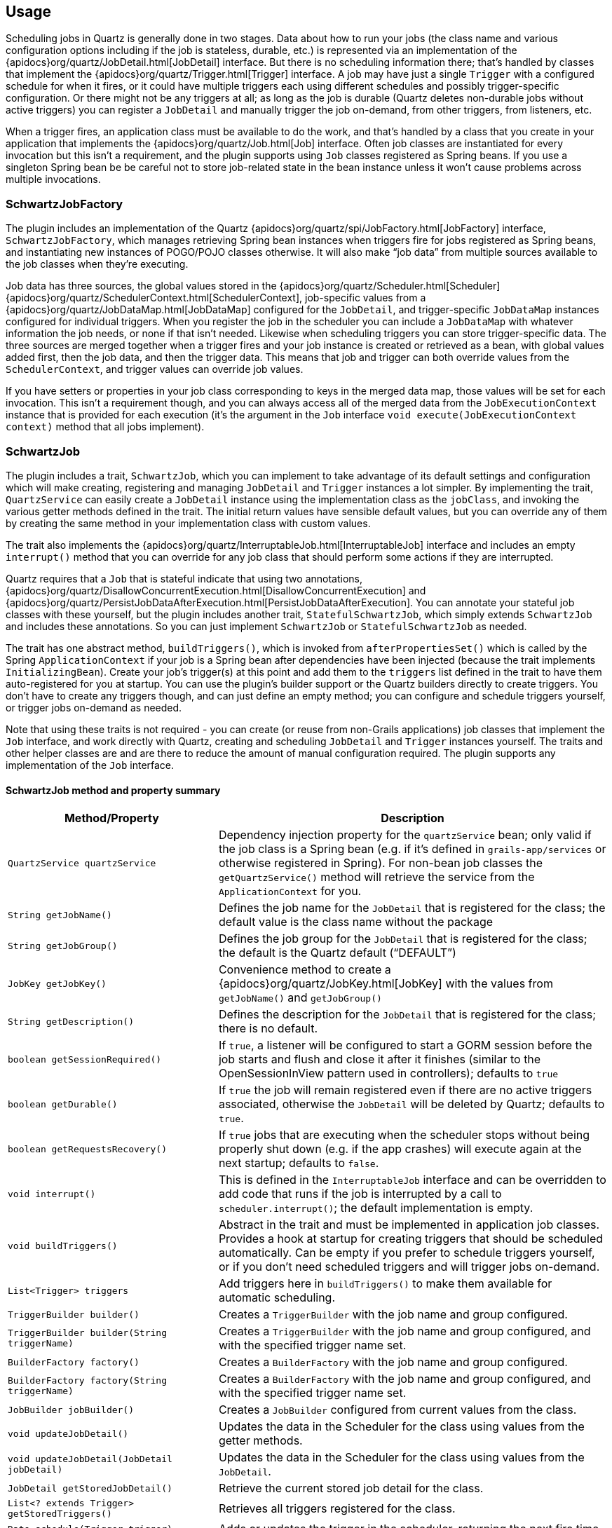 [[usage]]
== Usage

Scheduling jobs in Quartz is generally done in two stages. Data about how to run your jobs (the class name and various configuration options including if the job is stateless, durable, etc.) is represented via an implementation of the {apidocs}org/quartz/JobDetail.html[JobDetail] interface. But there is no scheduling information there; that's handled by classes that implement the {apidocs}org/quartz/Trigger.html[Trigger] interface. A job may have just a single `Trigger` with a configured schedule for when it fires, or it could have multiple triggers each using different schedules and possibly trigger-specific configuration. Or there might not be any triggers at all; as long as the job is durable (Quartz deletes non-durable jobs without active triggers) you can register a `JobDetail` and manually trigger the job on-demand, from other triggers, from listeners, etc.

When a trigger fires, an application class must be available to do the work, and that's handled by a class that you create in your application that implements the {apidocs}org/quartz/Job.html[Job] interface. Often job classes are instantiated for every invocation but this isn't a requirement, and the plugin supports using `Job` classes registered as Spring beans. If you use a singleton Spring bean be be careful not to store job-related state in the bean instance unless it won't cause problems across multiple invocations.

=== SchwartzJobFactory

The plugin includes an implementation of the Quartz {apidocs}org/quartz/spi/JobFactory.html[JobFactory] interface, `SchwartzJobFactory`, which manages retrieving Spring bean instances when triggers fire for jobs registered as Spring beans, and instantiating new instances of POGO/POJO classes otherwise. It will also make "`job data`" from multiple sources available to the job classes when they're executing.

Job data has three sources, the global values stored in the {apidocs}org/quartz/Scheduler.html[Scheduler] {apidocs}org/quartz/SchedulerContext.html[SchedulerContext], job-specific values from a {apidocs}org/quartz/JobDataMap.html[JobDataMap] configured for the `JobDetail`, and trigger-specific `JobDataMap` instances configured for individual triggers. When you register the job in the scheduler you can include a `JobDataMap` with whatever information the job needs, or none if that isn't needed. Likewise when scheduling triggers you can store trigger-specific data. The three sources are merged together when a trigger fires and your job instance is created or retrieved as a bean, with global values added first, then the job data, and then the trigger data. This means that job and trigger can both override values from the `SchedulerContext`, and trigger values can override job values.

If you have setters or properties in your job class corresponding to keys in the merged data map, those values will be set for each invocation. This isn't a requirement though, and you can always access all of the merged data from the `JobExecutionContext` instance that is provided for each execution (it's the argument in the `Job` interface `void execute(JobExecutionContext context)` method that all jobs implement).

=== SchwartzJob

The plugin includes a trait, `SchwartzJob`, which you can implement to take advantage of its default settings and configuration which will make creating, registering and managing `JobDetail` and `Trigger` instances a lot simpler. By implementing the trait, `QuartzService` can easily create a `JobDetail` instance using the implementation class as the `jobClass`, and invoking the various getter methods defined in the trait. The initial return values have sensible default values, but you can override any of them by creating the same method in your implementation class with custom values.

The trait also implements the {apidocs}org/quartz/InterruptableJob.html[InterruptableJob] interface and includes an empty `interrupt()` method that you can override for any job class that should perform some actions if they are interrupted.

Quartz requires that a `Job` that is stateful indicate that using two annotations, {apidocs}org/quartz/DisallowConcurrentExecution.html[DisallowConcurrentExecution] and {apidocs}org/quartz/PersistJobDataAfterExecution.html[PersistJobDataAfterExecution]. You can annotate your stateful job classes with these yourself, but the plugin includes another trait, `StatefulSchwartzJob`, which simply extends `SchwartzJob` and includes these annotations. So you can just implement `SchwartzJob` or `StatefulSchwartzJob` as needed.

The trait has one abstract method, `buildTriggers()`, which is invoked from `afterPropertiesSet()` which is called by the Spring `ApplicationContext` if your job is a Spring bean after dependencies have been injected (because the trait implements `InitializingBean`). Create your job's trigger(s) at this point and add them to the `triggers` list defined in the trait to have them auto-registered for you at startup. You can use the plugin's builder support or the Quartz builders directly to create triggers. You don't have to create any triggers though, and can just define an empty method; you can configure and schedule triggers yourself, or trigger jobs on-demand as needed.

Note that using these traits is not required - you can create (or reuse from non-Grails applications) job classes that implement the `Job` interface, and work directly with Quartz, creating and scheduling `JobDetail` and `Trigger` instances yourself. The traits and other helper classes are and are there to reduce the amount of manual configuration required. The plugin supports any implementation of the `Job` interface.

==== SchwartzJob method and property summary

[cols="35,65"]
|====================
| *Method/Property* | *Description*

|`QuartzService quartzService`
|Dependency injection property for the `quartzService` bean; only valid if the job class is a Spring bean (e.g. if it's defined in `grails-app/services` or otherwise registered in Spring). For non-bean job classes the `getQuartzService()` method will retrieve the service from the `ApplicationContext` for you.

|`String getJobName()`
|Defines the job name for the `JobDetail` that is registered for the class; the default value is the class name without the package

|`String getJobGroup()`
|Defines the job group for the `JobDetail` that is registered for the class; the default is the Quartz default ("`DEFAULT`")

|`JobKey getJobKey()`
|Convenience method to create a {apidocs}org/quartz/JobKey.html[JobKey] with the values from `getJobName()` and `getJobGroup()`

|`String getDescription()`
|Defines the description for the `JobDetail` that is registered for the class; there is no default.

|`boolean getSessionRequired()`
|If `true`, a listener will be configured to start a GORM session before the job starts and flush and close it after it finishes (similar to the OpenSessionInView pattern used in controllers); defaults to `true`

|`boolean getDurable()`
|If `true` the job will remain registered even if there are no active triggers associated, otherwise the `JobDetail` will be deleted by Quartz; defaults to `true`.

|`boolean getRequestsRecovery()`
|If `true` jobs that are executing when the scheduler stops without being properly shut down (e.g. if the app crashes) will execute again at the next startup; defaults to `false`.

|`void interrupt()`
|This is defined in the `InterruptableJob` interface and can be overridden to add code that runs if the job is interrupted by a call to `scheduler.interrupt()`; the default implementation is empty.

|`void buildTriggers()`
|Abstract in the trait and must be implemented in application job classes. Provides a hook at startup for creating triggers that should be scheduled automatically. Can be empty if you prefer to schedule triggers yourself, or if you don't need scheduled triggers and will trigger jobs on-demand.

|`List<Trigger> triggers`
|Add triggers here in `buildTriggers()` to make them available for automatic scheduling.

|`TriggerBuilder builder()`
|Creates a `TriggerBuilder` with the job name and group configured.

|`TriggerBuilder builder(String triggerName)`
|Creates a `TriggerBuilder` with the job name and group configured, and with the specified trigger name set.

|`BuilderFactory factory()`
|Creates a `BuilderFactory` with the job name and group configured.

|`BuilderFactory factory(String triggerName)`
|Creates a `BuilderFactory` with the job name and group configured, and with the specified trigger name set.

|`JobBuilder jobBuilder()`
|Creates a `JobBuilder` configured from current values from the class.

|`void updateJobDetail()`
|Updates the data in the Scheduler for the class using values from the getter methods.

|`void updateJobDetail(JobDetail jobDetail)`
|Updates the data in the Scheduler for the class using values from the `JobDetail`.

|`JobDetail getStoredJobDetail()`
|Retrieve the current stored job detail for the class.

|`List<? extends Trigger> getStoredTriggers()`
|Retrieves all triggers registered for the class.

|`Date schedule(Trigger trigger)`
|Adds or updates the trigger in the scheduler, returning the next fire time.

|`void triggerJob()`
|Executes the job immediately.

|`void triggerJob(Map jobData)`
|Executes the job immediately, with the specified job data available during execution.

|`QuartzService getQuartzService()`
|Called implicitly for job classes that aren't Spring beans to retrieve the service from the `ApplicationContext` to ensure that the service is available in methods that use it.

|`void afterPropertiesSet()`
|This is defined in the `InitializingBean` interface and is called by the `ApplicationContext` at startup; calls `buildTriggers()` to let classes define triggers to be automatically scheduled.

|====================

